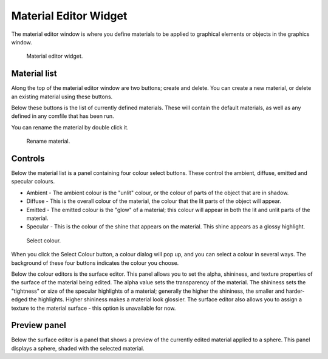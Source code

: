 .. _Material-Editor-Widget:

======================
Material Editor Widget
======================

The material editor window is where you define materials to be applied to graphical elements or objects in the graphics window.  

.. _fig-opencmiss-zincwidgets-material-editor-widget:

.. figure:: _images/material-editor-widget.png
   :alt: Material editor widget.
   :width: 75%

   Material editor widget.

Material list
-------------

Along the top of the material editor window are two buttons; create and delete.  You can create a new material, or delete an existing material using these buttons.  

Below these buttons is the list of currently defined materials.
These will contain the default materials, as well as any defined in any comfile that has been run.

You can rename the material by double click it.

.. figure:: _images/material-editor-rename.png
   :alt: Material editor rename material.
   :width: 50%

   Rename material.

Controls
--------

Below the material list is a panel containing four colour select buttons. These control the ambient, diffuse, emitted and specular colours.

* Ambient - The ambient colour is the "unlit" colour, or the colour of parts of the object that are in shadow.
* Diffuse - This is the overall colour of the material, the colour that the lit parts of the object will appear.
* Emitted - The emitted colour is the "glow" of a material; this colour will appear in both the lit and unlit parts of the material.
* Specular - This is the colour of the shine that appears on the material.  This shine appears as a glossy highlight.

.. figure:: _images/material-editor-select-color.png
   :alt: Material editor select colour.
   :width: 50%

   Select colour.

When you click the Select Colour button, a colour dialog will pop up, and you can select a colour in several ways. The background of these four buttons indicates the colour you choose.

Below the colour editors is the surface editor.  This panel allows you to set the alpha, shininess, and texture properties of the surface of the material being edited.  
The alpha value sets the transparency of the material.  The shininess sets the "tightness" or size of the specular highlights of a material; generally the higher the shininess, the smaller and harder-edged the highlights.  
Higher shininess makes a material look glossier.  
The surface editor also allows you to assign a texture to the material surface - this option is unavailable for now.

Preview panel
-------------

Below the surface editor is a panel that shows a preview of the currently edited material applied to a sphere. 
This panel displays a sphere, shaded with the selected material.

